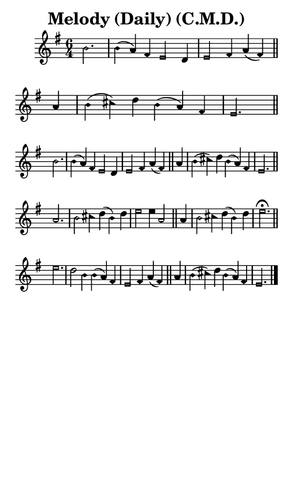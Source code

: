 \version "2.18.2"

#(set-global-staff-size 14)

\header {
  title=\markup {
    Melody (Daily) (C.M.D.)
  }
  composer = \markup {
    
  }
  tagline = ##f
}

sopranoMusic = {
  \aikenHeadsMinor
  \clef treble
  \key e \minor
  \autoBeamOff
  \time 6/4
  \relative c'' {
    \set Score.tempoHideNote = ##t \tempo 4 = 120
    
    \partial 2.
    b2. b4( a) fis e2 d4 e2 fis4 a( fis) \bar "||"
    a4 b( cis) d b( a) fis e2. \bar "||" \break
    b'2. b4( a) fis e2 d4 e2 fis4 a( fis) \bar "||"
    a4 b( cis) d b( a) fis e2. \bar "||" \break
    a2. b2 cis4 d( b) d e2 e4 a,2 \bar "||"
    a4 b2 cis4 d( b) d e2.^\fermata \bar "||" \break
    e2. d2 b4 b( a) fis e2 fis4 a( fis) \bar "||"
    a4 b( cis) d b( a) fis e2. \bar "|."
  }
}

#(set! paper-alist (cons '("phone" . (cons (* 3 in) (* 5 in))) paper-alist))

\paper {
  #(set-paper-size "phone")
}

\score {
  <<
    \new Staff {
      \new Voice {
	\sopranoMusic
      }
    }
  >>
}